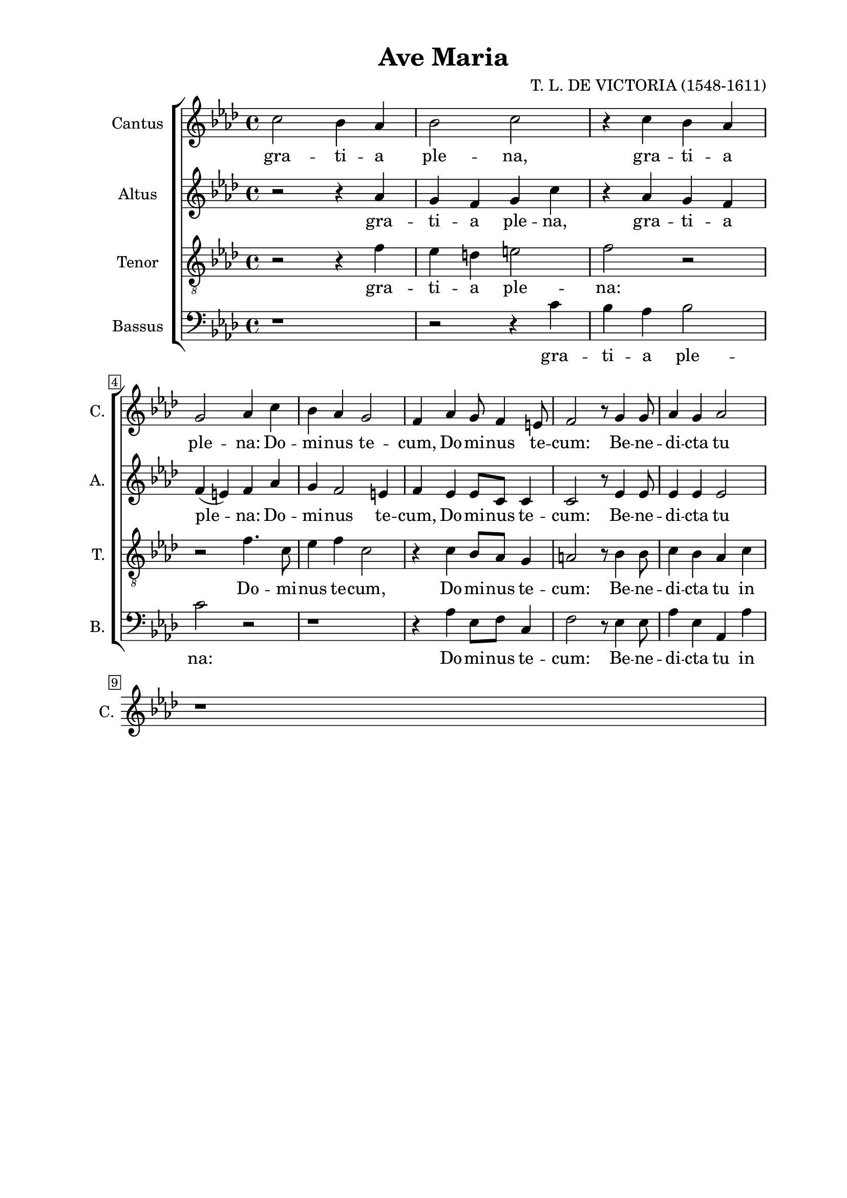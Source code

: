 \version "2.22.0"

\header {
  title = "Ave Maria"
  composer = "T. L. DE VICTORIA (1548-1611)"
  tagline = ##t
}

\paper {
  two-sided = ##t
  inner-margin = 3\cm
  outer-margin = 2\cm
  top-margin = 1\cm
  bottom-margin = 1\cm
}

global = {
   \key as \major
   \time 4/4
  \override Score.BarNumber.stencil
    = #(make-stencil-boxer 0.1 0.3 ly:text-interface::print)
}

sopran = \relative {  
  c''2 bes4 as | bes2 c | r4 c bes as \break |
  g2 as4 c | bes as g2 | f4 as g8 f4 e8 | f2 r8 g4 g8 | as4 g as2 | \break
  r1
}

alt = \relative {
  r2 r4 as' | g f g c | r as g f |
  f( e) f as | g f2 e4 | f es es8 c c4 | c2 r8 es4 es8 | es4 es es2 |
}

tenor = \relative {
  \clef "treble_8"
  r2 r4 f'4 | es d e2 | f r |
  r2 f4. c8 | es4 f c2 | r4 c bes8 as g4 | a2 r8 bes4 bes8 | c4 bes as c |
}

bas = \relative {
  \clef bass
  r1 | r2 r4 c'4 | bes as bes2 |
  c r | r1 | r4 as es8 f c4 | f2 r8 es4 es8 | as4 es as, as' |
}

sopranText = \lyricmode {
  gra -- ti -- a ple -- na, gra -- ti -- a ple -- na:
  Do -- mi -- nus te -- cum, Do -- mi -- nus te -- cum:
  Be -- ne -- di -- cta tu
}

altText = \lyricmode {
  gra -- ti -- a ple -- na, gra -- ti -- a ple -- na:
  Do -- mi -- nus te -- cum, Do -- mi -- nus te -- cum:
  Be -- ne -- di -- cta tu
}

tenorText = \lyricmode {
  gra -- ti -- a ple -- na:
  Do -- mi -- nus te -- cum, Do -- mi -- nus te -- cum:
  Be -- ne -- di -- cta tu in
}

basText = \lyricmode {
  gra -- ti -- a ple -- na:
  Do -- mi -- nus te -- cum: Be -- ne -- di -- cta tu in
}

\score {

\new ChoirStaff <<
  \new Staff = "sopran"
  \with { instrumentName =  "Cantus " }
  \with { shortInstrumentName = "C. " }
  <<
    \new Voice = "sopran" {
      \set Staff.midiMaximumVolume = #0.7
      \global
      \sopran
    }
    \new Lyrics \lyricsto "sopran" {
      \sopranText
    }
  >>
  \new Staff = "alt"
  \with { instrumentName =  "Altus " }
  \with { shortInstrumentName = "A. " }
  <<
    \new Voice = "alt" {
      \set Staff.midiMaximumVolume = #0.7
      \global
      \alt
    }
    \new Lyrics \lyricsto "alt" {
      \altText
    }
  >>
  \new Staff = "tenor"
  \with { instrumentName =  "Tenor " }
  \with { shortInstrumentName = "T. " }
  <<
    \new Voice = "tenor" {
      \set Staff.midiMaximumVolume = #0.7
      \global
      \tenor
    }
    \new Lyrics \lyricsto "tenor" {
      \tenorText
    }
  >>
  \new Staff = "bas"
  \with { instrumentName =  "Bassus " }
  \with { shortInstrumentName = "B. " }
  <<
    \new Voice = "bas" {
      \set Staff.midiMinimumVolume = #0.6
      \global
      \bas
    }
    \new Lyrics \lyricsto "bas" {
      \basText
    }
  >>
>>

\layout {
  %indent = 1 \cm
  %#(layout-set-staff-size 16)
}

\midi {}

}